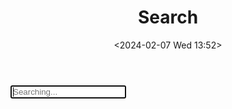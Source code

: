 #+TITLE: Search
#+DATE: <2024-02-07 Wed 13:52>
#+OPTIONS: toc:nil

#+begin_export html
<div id="search-box">
  <input id="search-input" autofocus placeholder="Searching..."
         aria-label="search" type="search" autocomplete="off" maxlength="64">
  <ul id="search-results" aria-label="search results"></ul>
</div>
<script defer src="https://cdn.jsdelivr.net/npm/fuse.js@7.1.0/dist/fuse.min.js"></script>
<script defer src="/js/search.min.js"></script>
#+end_export

